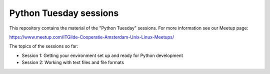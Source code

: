 =======================
Python Tuesday sessions
=======================

.. sectnum::
   :start: 1
   :prefix: Section 
   :suffix: .
   :depth: 2

.. contents:: Contents:
   :depth: 2
   :backlinks: entry
   :local:


This repository contains the material of the "Python Tuesday" sessions. For
more information see our Meetup page:

https://www.meetup.com/ITGilde-Cooperatie-Amsterdam-Unix-Linux-Meetups/

The topics of the sessions so far:

- Session 1: Getting your environment set up and ready for Python development
- Session 2: Working with text files and file formats



.. vim: filetype=rst textwidth=78 foldmethod=syntax foldcolumn=3 wrap
.. vim: linebreak ruler spell spelllang=en showbreak=… shiftwidth=3 tabstop=3
